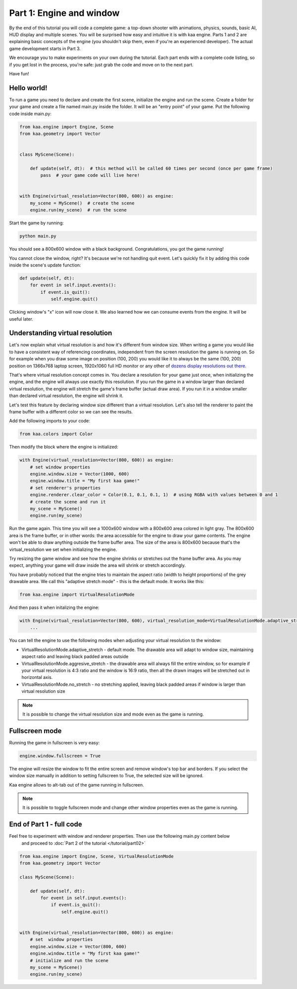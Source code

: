 Part 1: Engine and window
=========================

By the end of this tutorial you will code a complete game: a top-down shooter with animations, physics, sounds,
basic AI, HUD display and multiple scenes. You will be surprised how easy and intuitive it is with kaa engine.
Parts 1 and 2 are explaining basic concepts of the engine (you shouldn't skip them, even if you're an experienced
developer). The actual game development starts in Part 3.

We encourage you to make experiments on your own during the tutorial. Each part ends with a complete code listing, so
if you get lost in the process, you're safe: just grab the code and move on to the next part.

Have fun!

Hello world!
~~~~~~~~~~~~

To run a game you need to declare and create the first scene, initialize the engine and run the scene. Create a folder
for your game and create a file named main.py inside the folder. It will be an "entry point" of your game. Put
the following code inside main.py:

.. code-block:: python

    from kaa.engine import Engine, Scene
    from kaa.geometry import Vector


    class MyScene(Scene):

        def update(self, dt):  # this method will be called 60 times per second (once per game frame)
            pass  # your game code will live here!


    with Engine(virtual_resolution=Vector(800, 600)) as engine:
        my_scene = MyScene()  # create the scene
        engine.run(my_scene)  # run the scene


Start the game by running:

.. code-block:: none

    python main.py

You should see a 800x600 window with a black background. Congratulations, you got the game running!

You cannot close the window, right? It's because we're not handling quit event. Let's quickly fix it by adding this
code inside the scene's update function:

.. code-block:: python

    def update(self, dt):
        for event in self.input.events():
            if event.is_quit():
                self.engine.quit()

Clicking window's "x" icon will now close it. We also learned how we can consume events from the engine.
It will be useful later.

Understanding virtual resolution
~~~~~~~~~~~~~~~~~~~~~~~~~~~~~~~~

Let's now explain what virtual resolution is and how it's different from window size. When writing a game you would
like to have a consistent way of referencing coordinates, independent from the screen resolution the game is running on.
So for example when you draw some image on position (100, 200) you would like it to always be the same (100, 200) position
on 1366x768 laptop screen, 1920x1060 full HD monitor or any other of `dozens display resolutions out there. <https://en.wikipedia.org/wiki/Display_resolution#/media/File:Vector_Video_Standards8.svg>`_

That's where virtual resolution concept comes in. You declare a resolution for your game just once, when initializing the
engine, and the engine will always use exactly this resolution. If you run the game in a window larger than declared
virtual resolution, the engine will stretch the game's frame buffer (actual draw area). If you run it in a window
smaller than declared virtual resolution, the engine will shrink it.

Let's test this feature by declaring window size different than a virtual resolution. Let's also tell the renderer to
paint the frame buffer with a different color so we can see the results.

Add the following imports to your code:

.. code-block:: python

    from kaa.colors import Color

Then modify the block where the engine is initialized:

.. code-block:: python

    with Engine(virtual_resolution=Vector(800, 600)) as engine:
        # set window properties
        engine.window.size = Vector(1000, 600)
        engine.window.title = "My first kaa game!"
        # set renderer's properties
        engine.renderer.clear_color = Color(0.1, 0.1, 0.1, 1)  # using RGBA with values between 0 and 1
        # create the scene and run it
        my_scene = MyScene()
        engine.run(my_scene)


Run the game again. This time you will see a 1000x600 window with a 800x600 area colored in light gray. The 800x600 area
is the frame buffer, or in other words: the area accessible for the engine to draw your game contents. The engine won't be able
to draw anything outside the frame buffer area. The size of the area is 800x600 because that's the virtual_resolution
we set when initializing the engine.

Try resizing the game window and see how the engine shrinks or stretches out the frame buffer area. As you may expect, anything your game
will draw inside the area will shrink or stretch accordingly.

You have probably noticed that the engine tries to maintain the aspect ratio (width to height proportions) of the grey drawable area.
We call this "adaptive stretch mode" - this is the default mode. It works like this:

.. code-block:: python

    from kaa.engine import VirtualResolutionMode

And then pass it when initalizing the engine:

.. code-block:: python

    with Engine(virtual_resolution=Vector(800, 600), virtual_resolution_mode=VirtualResolutionMode.adaptive_stretch) as engine:
        ...

You can tell the engine to use the following modes when adjusting your virtual resolution to the window:

* VirtualResolutionMode.adaptive_stretch - default mode. The drawable area will adapt to window size, maintaining aspect ratio and leaving black padded areas outside
* VirtualResolutionMode.aggresive_stretch - the drawable area will always fill the entire window, so for example if your virtual resolution is 4:3 ratio
  and the window is 16:9 ratio, then all the drawn images will be stretched out in horizontal axis.
* VirtualResolutionMode.no_stretch - no stretching applied, leaving black padded areas if window is larger than virtual resolution size

.. note::

    It is possible to change the virtual resolution size and mode even as the game is running.

Fullscreen mode
~~~~~~~~~~~~~~~

Running the game in fullscreen is very easy:

.. code-block:: python

    engine.window.fullscreen = True

The engine will resize the window to fit the entire screen and remove window's top bar and borders. If you select the
window size manually in addition to setting fullscreen to True, the selected size will be ignored.

Kaa engine allows to alt-tab out of the game running in fullscreen.

.. note::

    It is possible to toggle fullscreen mode and change other window properties even as the game is running.

End of Part 1 - full code
~~~~~~~~~~~~~~~~~~~~~~~~~

Feel free to experiment with window and renderer properties. Then use the following main.py content below
 and proceed to :doc:`Part 2 of the tutorial </tutorial/part02>`

.. code-block:: python

    from kaa.engine import Engine, Scene, VirtualResolutionMode
    from kaa.geometry import Vector

    class MyScene(Scene):

        def update(self, dt):
            for event in self.input.events():
                if event.is_quit():
                    self.engine.quit()


    with Engine(virtual_resolution=Vector(800, 600)) as engine:
        # set  window properties
        engine.window.size = Vector(800, 600)
        engine.window.title = "My first kaa game!"
        # initialize and run the scene
        my_scene = MyScene()
        engine.run(my_scene)


